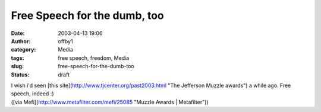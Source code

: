 Free Speech for the dumb, too
#############################
:date: 2003-04-13 19:06
:author: offby1
:category: Media
:tags: free speech, freedom, Media
:slug: free-speech-for-the-dumb-too
:status: draft

| I wish i'd seen [this site](http://www.tjcenter.org/past2003.html "The
  Jefferson Muzzle awards") a while ago. Free speech, indeed :)
| ([via Mefi](http://www.metafilter.com/mefi/25085 "Muzzle Awards \|
  Metafilter"))
